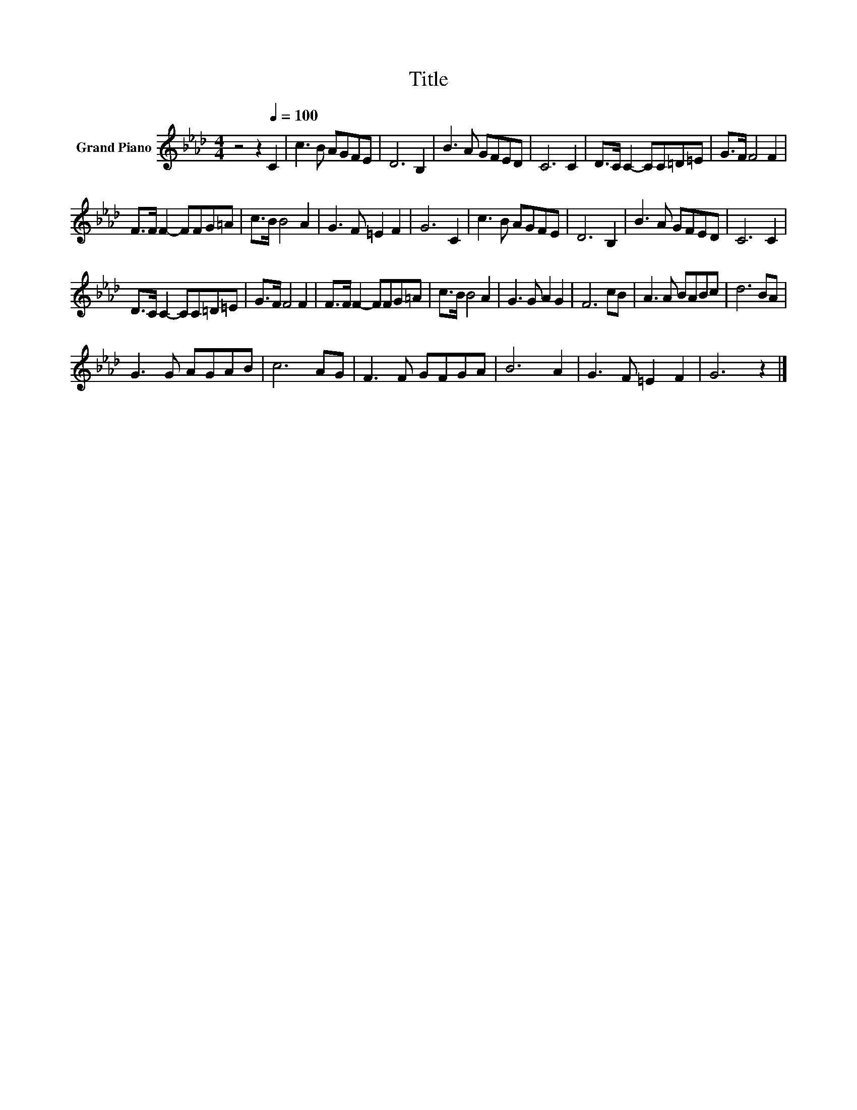 X:1
T:Title
L:1/8
M:4/4
K:Ab
V:1 treble nm="Grand Piano"
V:1
 z4 z2[Q:1/4=100] C2 | c3 B AGFE | D6 B,2 | B3 A GFED | C6 C2 | D>C C2- CC=D=E | G>F F4 F2 | %7
 F>F F2- FFG=A | c>B B4 A2 | G3 F =E2 F2 | G6 C2 | c3 B AGFE | D6 B,2 | B3 A GFED | C6 C2 | %15
 D>C C2- CC=D=E | G>F F4 F2 | F>F F2- FFG=A | c>B B4 A2 | G3 G A2 G2 | F6 cB | A3 A BABc | d6 BA | %23
 G3 G AGAB | c6 AG | F3 F GFGA | B6 A2 | G3 F =E2 F2 | G6 z2 |] %29

